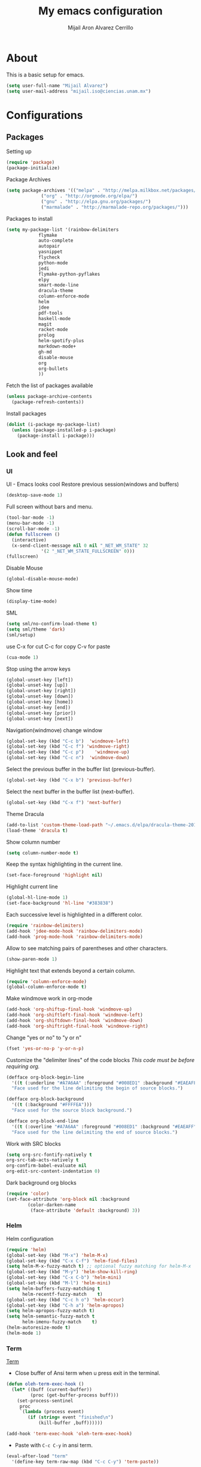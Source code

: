 #+TITLE: My emacs configuration
#+AUTHOR: Mijail Aron Alvarez Cerrillo
#+EMAIL: mijail.iso@ciencias.unam.mx
* About
  This is a basic setup for emacs.
  #+BEGIN_SRC emacs-lisp
  (setq user-full-name "Mijail Alvarez")
  (setq user-mail-address "mijail.iso@ciencias.unam.mx")
  #+END_SRC
* Configurations
** Packages
   Setting up
   #+BEGIN_SRC emacs-lisp
     (require 'package)
     (package-initialize)
   #+END_SRC

   Package Archives
   #+BEGIN_SRC emacs-lisp
     (setq package-archives '(("melpa" . "http://melpa.milkbox.net/packages/")
			      ("org" . "http://orgmode.org/elpa/")
			      ("gnu" . "http://elpa.gnu.org/packages/")
			      ("marmalade" . "http://marmalade-repo.org/packages/")))
   #+END_SRC

   Packages to install
   #+BEGIN_SRC emacs-lisp
   (setq my-package-list '(rainbow-delimiters
			   flymake
			   auto-complete
			   autopair
			   yasnippet
			   flycheck
			   python-mode
			   jedi
			   flymake-python-pyflakes
			   elpy
			   smart-mode-line
			   dracula-theme
			   column-enforce-mode
			   helm
			   jdee
			   pdf-tools
			   haskell-mode
			   magit
			   racket-mode
			   prolog
			   helm-spotify-plus
			   markdown-mode+
			   gh-md
			   disable-mouse
			   org
			   org-bullets
			   ))
   #+END_SRC


   Fetch the list of packages available
   #+BEGIN_SRC emacs-lisp
     (unless package-archive-contents
       (package-refresh-contents))
   #+END_SRC

   Install packages
   #+BEGIN_SRC emacs-lisp
     (dolist (i-package my-package-list)
       (unless (package-installed-p i-package)
         (package-install i-package)))
   #+END_SRC
** Look and feel
*** UI
    UI - Emacs looks cool
    Restore previous session(windows and buffers)
    #+BEGIN_SRC emacs-lisp
     (desktop-save-mode 1)
    #+END_SRC

    Full screen without bars and menu.
    #+BEGIN_SRC emacs-lisp
     (tool-bar-mode -1)
     (menu-bar-mode -1)
     (scroll-bar-mode -1)
     (defun fullscreen ()
       (interactive)
       (x-send-client-message nil 0 nil "_NET_WM_STATE" 32
			      '(2 "_NET_WM_STATE_FULLSCREEN" 0)))
     (fullscreen)
    #+END_SRC

    Disable Mouse
    #+BEGIN_SRC emacs-lisp
     (global-disable-mouse-mode)
    #+END_SRC
     
    Show time
    #+BEGIN_SRC emacs-lisp
     (display-time-mode)
    #+END_SRC

    SML
    #+BEGIN_SRC emacs-lisp
     (setq sml/no-confirm-load-theme t)
     (setq sml/theme 'dark)
     (sml/setup)
    #+END_SRC

    use C-x for cut
    C-c for copy
    C-v for paste
    #+BEGIN_SRC emacs-lisp
   (cua-mode 1)
    #+END_SRC

    Stop using the arrow keys
    #+BEGIN_SRC emacs-lisp
     (global-unset-key [left])
     (global-unset-key [up])
     (global-unset-key [right])
     (global-unset-key [down])
     (global-unset-key [home])
     (global-unset-key [end])
     (global-unset-key [prior])
     (global-unset-key [next])
    #+END_SRC

    Navigation(windmove) change window
    #+BEGIN_SRC emacs-lisp
     (global-set-key (kbd "C-c b")  'windmove-left)
     (global-set-key (kbd "C-c f") 'windmove-right)
     (global-set-key (kbd "C-c p")    'windmove-up)
     (global-set-key (kbd "C-c n")  'windmove-down)
    #+END_SRC
      
    Select the previous buffer in the buffer list (previous-buffer). 
    #+BEGIN_SRC emacs-lisp
     (global-set-key (kbd "C-x b") 'previous-buffer)
    #+END_SRC

    Select the next buffer in the buffer list (next-buffer). 
    #+BEGIN_SRC emacs-lisp
     (global-set-key (kbd "C-x f") 'next-buffer)
    #+END_SRC

    Theme Dracula
    #+BEGIN_SRC emacs-lisp
     (add-to-list 'custom-theme-load-path "~/.emacs.d/elpa/dracula-theme-20160826.627")
     (load-theme 'dracula t)
    #+END_SRC

    Show column number
    #+BEGIN_SRC emacs-lisp
     (setq column-number-mode t)
    #+END_SRC

    Keep the syntax highlighting in the current line.
    #+BEGIN_SRC emacs-lisp
     (set-face-foreground 'highlight nil)
    #+END_SRC
    
    Highlight current line
    #+BEGIN_SRC emacs-lisp
     (global-hl-line-mode 1)
     (set-face-background 'hl-line "#383838")
    #+END_SRC

    Each successive level is highlighted in a different color.
    #+BEGIN_SRC emacs-lisp
     (require 'rainbow-delimiters)
     (add-hook 'jdee-mode-hook 'rainbow-delimiters-mode)
     (add-hook 'prog-mode-hook 'rainbow-delimiters-mode)
    #+END_SRC

    Allow to see matching pairs of parentheses and other characters.
    #+BEGIN_SRC emacs-lisp
     (show-paren-mode 1)
    #+END_SRC

    Highlight text that extends beyond a certain column.
    #+BEGIN_SRC emacs-lisp
     (require 'column-enforce-mode)
     (global-column-enforce-mode t)
    #+END_SRC

    Make windmove work in org-mode
    #+BEGIN_SRC emacs-lisp
     (add-hook 'org-shiftup-final-hook 'windmove-up)
     (add-hook 'org-shiftleft-final-hook 'windmove-left)
     (add-hook 'org-shiftdown-final-hook 'windmove-down)
     (add-hook 'org-shiftright-final-hook 'windmove-right)
    #+END_SRC

    Change "yes or no" to "y or n"
    #+BEGIN_SRC emacs-lisp
     (fset 'yes-or-no-p 'y-or-n-p)
    #+END_SRC

    Customize the "delimiter lines" of the code blocks
    /This code must be before requiring org./
    #+BEGIN_SRC emacs-lisp
    (defface org-block-begin-line
      '((t (:underline "#A7A6AA" :foreground "#008ED1" :background "#EAEAFF")))
      "Face used for the line delimiting the begin of source blocks.")

    (defface org-block-background
      '((t (:background "#FFFFEA")))
      "Face used for the source block background.")

    (defface org-block-end-line
      '((t (:overline "#A7A6AA" :foreground "#008ED1" :background "#EAEAFF")))
      "Face used for the line delimiting the end of source blocks.")
    #+END_SRC

    Work with SRC blocks
    #+BEGIN_SRC emacs-lisp
      (setq org-src-fontify-natively t
	  org-src-tab-acts-natively t
	  org-confirm-babel-evaluate nil
	  org-edit-src-content-indentation 0)
    #+END_SRC

    Dark background org blocks
    #+BEGIN_SRC emacs-lisp
    (require 'color)
    (set-face-attribute 'org-block nil :background
			(color-darken-name
			 (face-attribute 'default :background) 3))
    #+END_SRC
    
*** Helm
    Helm configuration
    #+BEGIN_SRC emacs-lisp
      (require 'helm)
      (global-set-key (kbd "M-x") 'helm-M-x)
      (global-set-key (kbd "C-x C-f") 'helm-find-files)
      (setq helm-M-x-fuzzy-match t) ;; optional fuzzy matching for helm-M-x
      (global-set-key (kbd "M-y") 'helm-show-kill-ring)
      (global-set-key (kbd "C-x C-b") 'helm-mini)
      (global-set-key (kbd "M-l") 'helm-mini)
      (setq helm-buffers-fuzzy-matching t
            helm-recentf-fuzzy-match    t)
      (global-set-key (kbd "C-c h o") 'helm-occur)
      (global-set-key (kbd "C-h a") 'helm-apropos)
      (setq helm-apropos-fuzzy-match t)
      (setq helm-semantic-fuzzy-match t
            helm-imenu-fuzzy-match    t)
      (helm-autoresize-mode t)
      (helm-mode 1)
    #+END_SRC

*** Term
    [[http://oremacs.com/2015/01/01/three-ansi-term-tips/][Term]]
    - Close buffer of Ansi term when u press exit in the terminal.
    #+BEGIN_SRC emacs-lisp
     (defun oleh-term-exec-hook ()
       (let* ((buff (current-buffer))
              (proc (get-buffer-process buff)))
         (set-process-sentinel
          proc
          `(lambda (process event)
             (if (string= event "finished\n")
                 (kill-buffer ,buff))))))

     (add-hook 'term-exec-hook 'oleh-term-exec-hook)
    #+END_SRC

    - Paste with =C-c C-y= in ansi term.
    #+BEGIN_SRC emacs-lisp
     (eval-after-load "term"
       '(define-key term-raw-map (kbd "C-c C-y") 'term-paste))
    #+END_SRC

** Programming modes
*** Java
    [[https://github.com/jdee-emacs/jdee-server][JDEE JAVA BACK END]]
    #+BEGIN_SRC emacs-lisp
      (setq jdee-server-dir "~/.emacs.d/myJars/")
    #+END_SRC

    Add jdee to auto complete
    #+BEGIN_SRC emacs-lisp
                                              ;(push 'jdee-mode ac-modes)
    #+END_SRC   
*** Haskell
*** Python
    Flymake
    #+BEGIN_SRC emacs-lisp
      (require 'flymake-python-pyflakes)
      (add-hook 'python-mode-hook 'flymake-python-pyflakes-load)
    #+END_SRC
    
    Elpy mode
    #+BEGIN_SRC emacs-lisp
      (elpy-enable)
      (setenv "PYTHONPATH" "/usr/bin/python")
      (add-hook 'python-mode-hook 'jedi:setup)
      (setq jedi:complete-on-dot t)
    #+END_SRC
** Editing
   Auto complete
   #+BEGIN_SRC emacs-lisp
     (require 'auto-complete)
     (require 'auto-complete-config)
     (ac-config-default)
   #+END_SRC
   
   Add org-mode to AC
   #+BEGIN_SRC emacs-lisp
     (add-to-list 'ac-modes 'org-mode)
   #+END_SRC   

   Autopair
   #+BEGIN_SRC emacs-lisp
   (require 'autopair)
   (autopair-global-mode t)
   #+END_SRC 

   Yasnippet
   #+BEGIN_SRC emacs-lisp
     (require 'yasnippet)
     (yas-global-mode 1)
     (add-hook 'term-mode-hook (lambda()
                                 (yas-minor-mode -1)))
   #+END_SRC
   
   Flycheck globally
   #+BEGIN_SRC emacs-lisp
   (require 'flycheck)
   (add-hook 'after-init-hook #'global-flycheck-mode)
   #+END_SRC
   
** Tools
   PDF Tools is, among other things, a replacement of DocView for PDF files.
   #+BEGIN_SRC emacs-lisp
     (pdf-tools-install)
   #+END_SRC
   
   Org-bullets
   #+BEGIN_SRC emacs-lisp
     (require 'org-bullets)
     (add-hook 'org-mode-hook (lambda () (org-bullets-mode 1)))
   #+END_SRC

   Org-mode
   #+BEGIN_SRC emacs-lisp
     (require 'org)
   #+END_SRC

   Evaluate src code without confirmation.
   #+BEGIN_SRC emacs-lisp
     (setq org-confirm-babel-evaluate nil)
   #+END_SRC

   Active Babel languages
   #+BEGIN_SRC emacs-lisp
     (org-babel-do-load-languages
      'org-babel-load-languages
      '((python . t)
        (java . t)
        (haskell . t)
        (emacs-lisp . t)
        ))
   #+END_SRC

   Magit
   #+BEGIN_SRC emacs-lisp
     (global-set-key (kbd "C-x g") 'magit-status)
     (global-set-key (kbd "C-x M-g") 'magit-dispatch-popup)
   #+END_SRC
   
   
   
